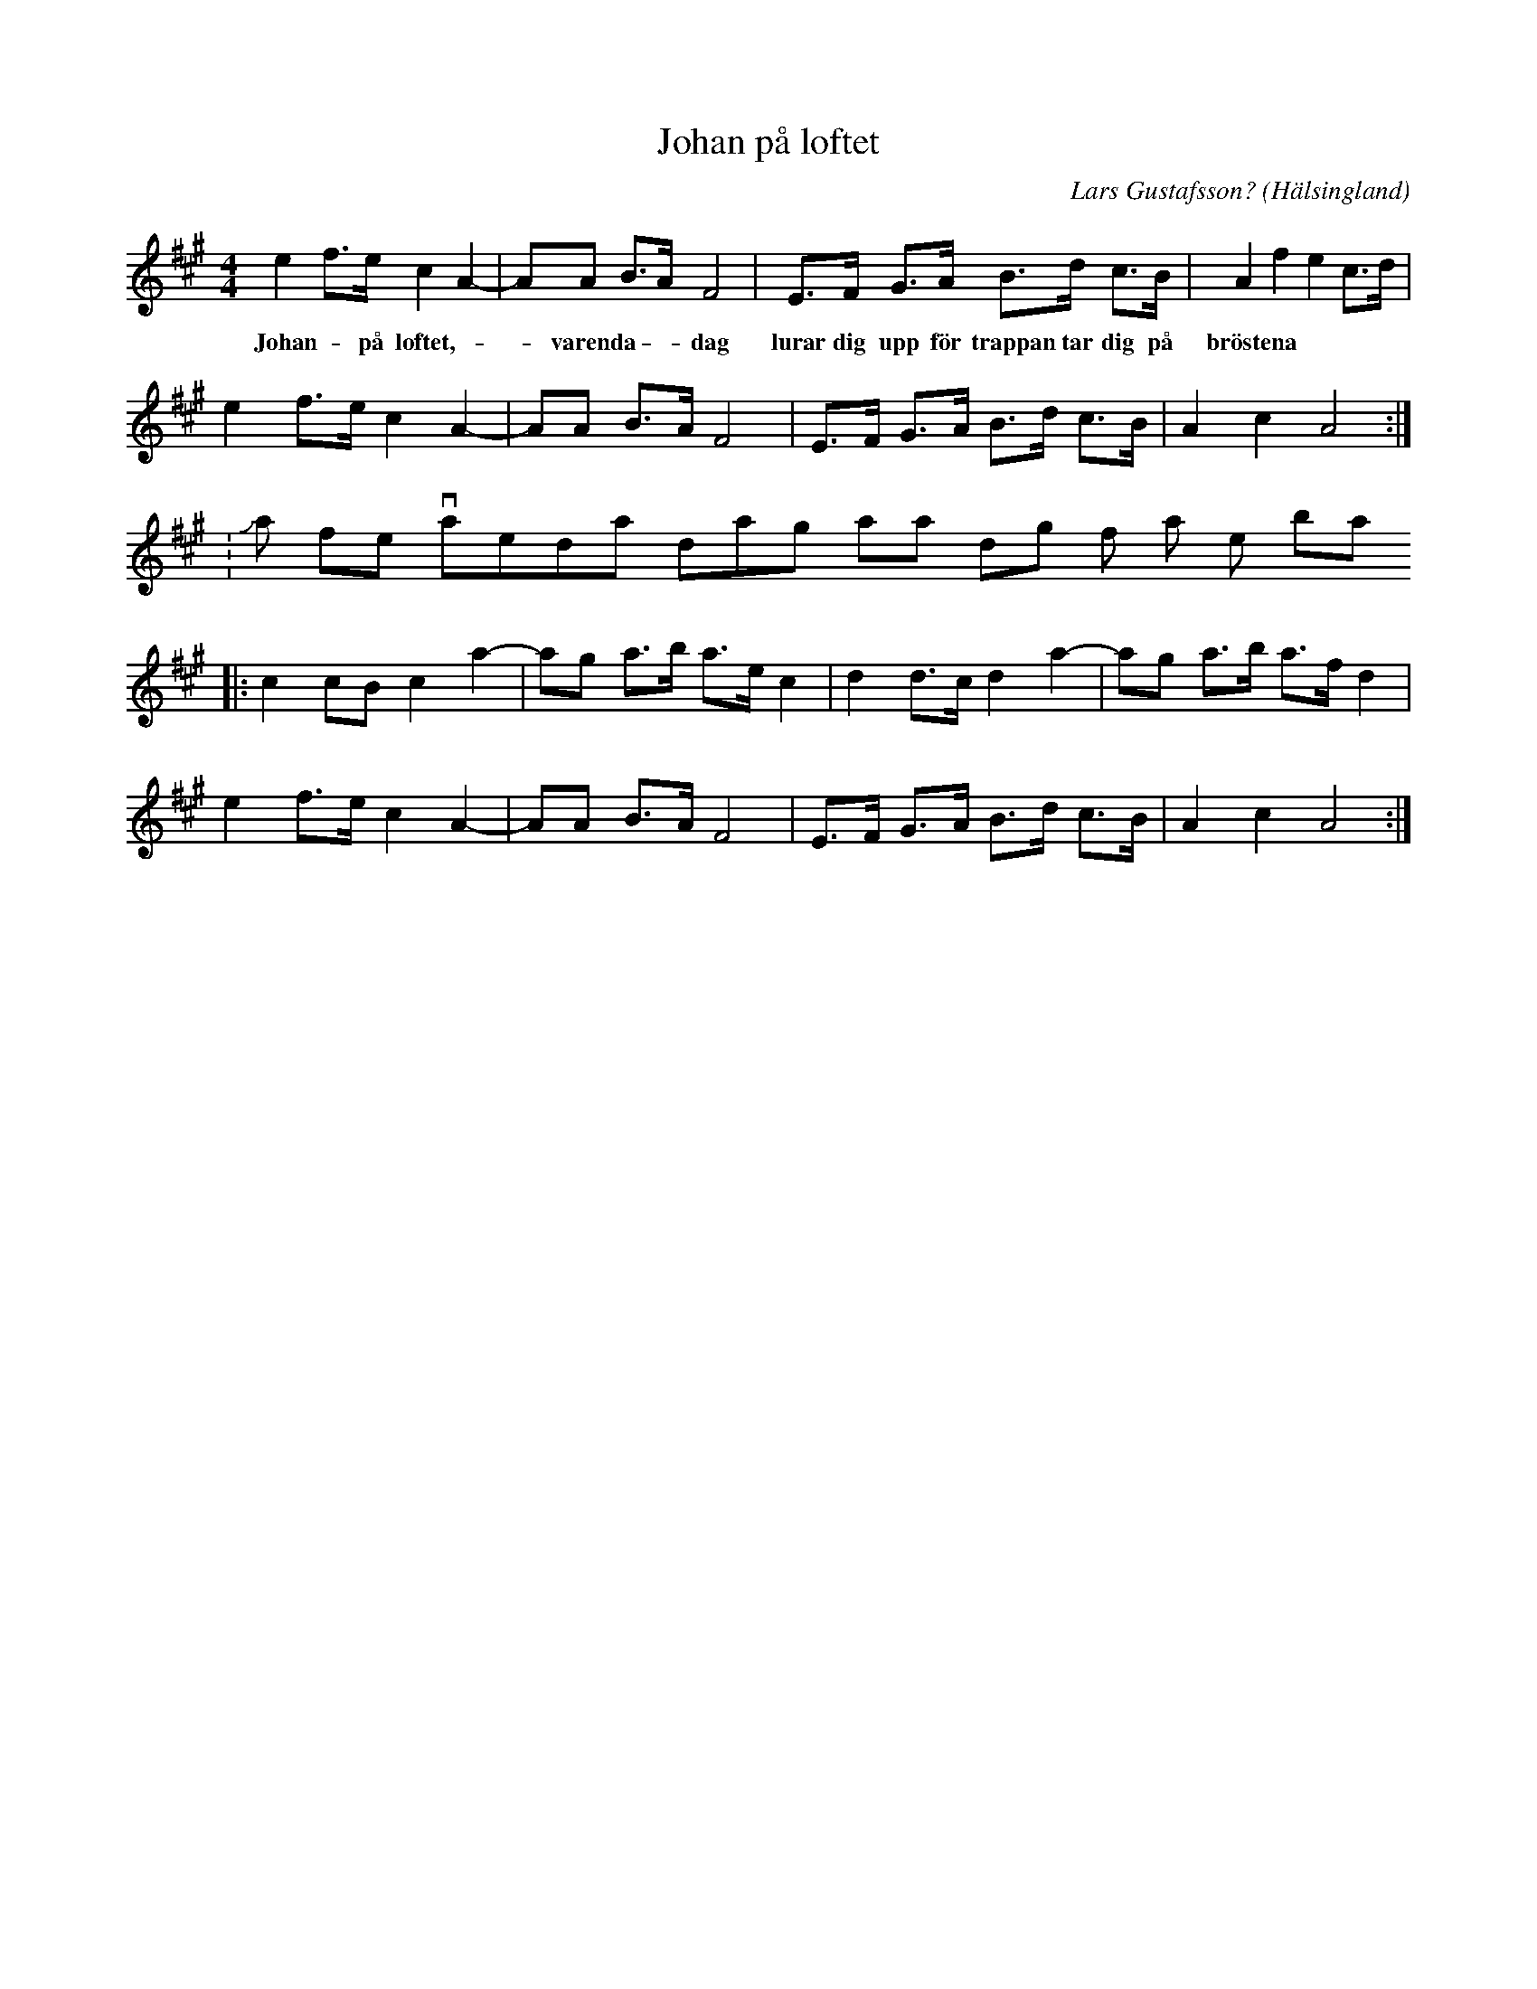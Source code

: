 %%abc-charset utf-8

X:75
T:Johan på loftet
R:Schottis
C:Lars Gustafsson?
Z:Transcribed to abcby Jon Magnusson 080910
H:Tillägnad Johan "På loftet" Olanders
O:Hälsingland
M:4/4
L:1/8
K:A
e2 f>e c2 A2-|AA B>A F4|E>F G>A B>d c>B|A2 f2 e2 c>d|
w: Johan - på loftet, -- varenda -- dag lurar dig upp för trappan tar dig på bröstena
e2 f>e c2 A2-|AA B>A F4|E>F G>A B>d c>B|A2 c2 A4:|
 w: Johan - på loftet, -- varenda -- dag  akta -dig för honom - han är inte - bra
|:c2 cB c2 a2-|ag a>b a>e c2|d2 d>c d2 a2-|ag a>b a>f d2|
e2 f>e c2 A2-|AA B>A F4|E>F G>A B>d c>B|A2 c2 A4:|

